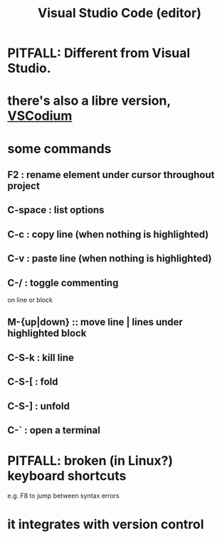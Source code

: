 :PROPERTIES:
:ID:       fbcd02cd-f4d1-48e2-9b7d-46f23db4099f
:ROAM_ALIASES: VSCode
:END:
#+title: Visual Studio Code (editor)
* PITFALL: Different from Visual Studio.
* there's also a libre version, [[id:dba09b25-333d-49b4-b7b2-19eeeb9e7d48][VSCodium]]
* some commands
** F2 : rename element under cursor throughout project
** C-space : list options
** C-c : copy line  (when nothing is highlighted)
** C-v : paste line (when nothing is highlighted)
** C-/ : toggle commenting
   on line or block
** M-{up|down} :: move line | lines under highlighted block
** C-S-k : kill line
** C-S-[ : fold
** C-S-] : unfold
** C-` : open a terminal
* PITFALL: broken (in Linux?) keyboard shortcuts
  e.g. F8 to jump between syntax errors
* it integrates with version control

